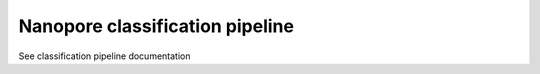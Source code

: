 Nanopore classification pipeline
=======================================

See classification pipeline documentation

.. todo::
  Link to page